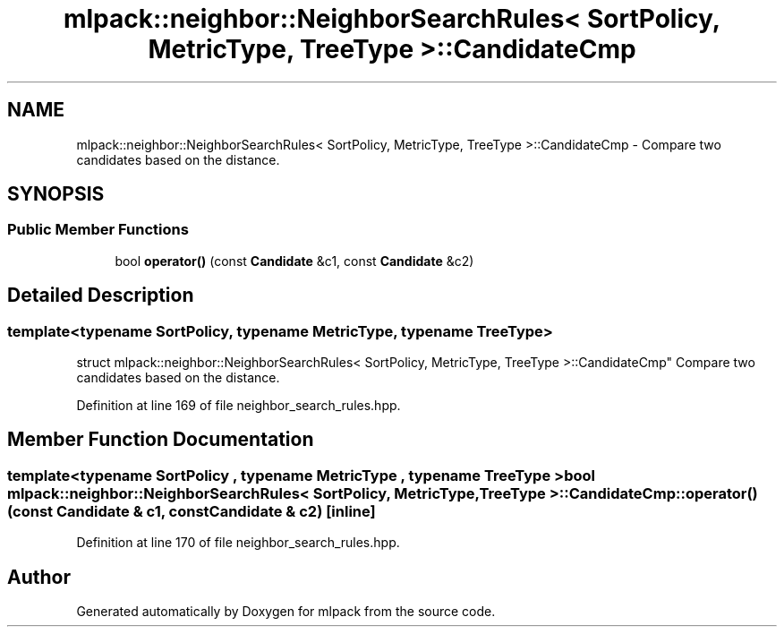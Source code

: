 .TH "mlpack::neighbor::NeighborSearchRules< SortPolicy, MetricType, TreeType >::CandidateCmp" 3 "Sat Mar 25 2017" "Version master" "mlpack" \" -*- nroff -*-
.ad l
.nh
.SH NAME
mlpack::neighbor::NeighborSearchRules< SortPolicy, MetricType, TreeType >::CandidateCmp \- Compare two candidates based on the distance\&.  

.SH SYNOPSIS
.br
.PP
.SS "Public Member Functions"

.in +1c
.ti -1c
.RI "bool \fBoperator()\fP (const \fBCandidate\fP &c1, const \fBCandidate\fP &c2)"
.br
.in -1c
.SH "Detailed Description"
.PP 

.SS "template<typename SortPolicy, typename MetricType, typename TreeType>
.br
struct mlpack::neighbor::NeighborSearchRules< SortPolicy, MetricType, TreeType >::CandidateCmp"
Compare two candidates based on the distance\&. 
.PP
Definition at line 169 of file neighbor_search_rules\&.hpp\&.
.SH "Member Function Documentation"
.PP 
.SS "template<typename SortPolicy , typename MetricType , typename TreeType > bool \fBmlpack::neighbor::NeighborSearchRules\fP< SortPolicy, MetricType, TreeType >::CandidateCmp::operator() (const \fBCandidate\fP & c1, const \fBCandidate\fP & c2)\fC [inline]\fP"

.PP
Definition at line 170 of file neighbor_search_rules\&.hpp\&.

.SH "Author"
.PP 
Generated automatically by Doxygen for mlpack from the source code\&.
